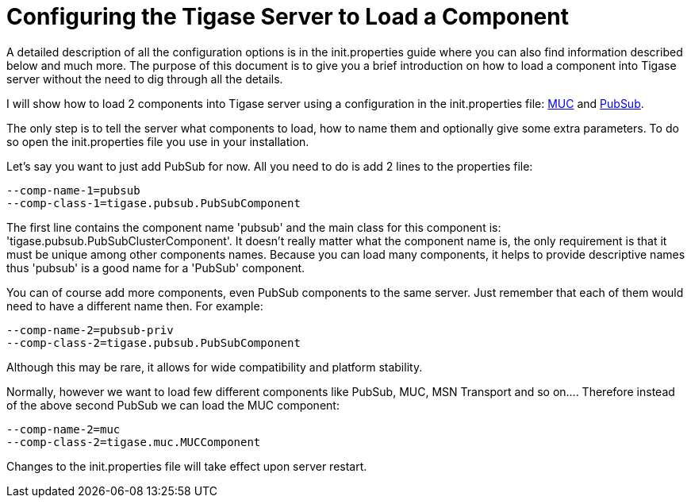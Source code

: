 [[loadComponent]]
= Configuring the Tigase Server to Load a Component

:author: Artur Hefczyc <artur.hefczyc@tigase.net>
:version: v2.0, June 2014: Reformatted for AsciiDoc.
:date: 2010-04-06 21:18
:revision: v2.1

:toc:
:numbered:
:website: http://tigase.net

A detailed description of all the configuration options is in the +init.properties+ guide where you can also find information described below and much more. The purpose of this document is to give you a brief introduction on how to load a component into Tigase server without the need to dig through all the details.

I will show how to load 2 components into Tigase server using a configuration in the init.properties file: link:https://projects.tigase.org/projects/tigase-muc[MUC] and link:https://projects.tigase.org/projects/tigase-pubsub[PubSub].

The only step is to tell the server what components to load, how to name them and optionally give some extra parameters. To do so open the +init.properties+ file you use in your installation.

Let's say you want to just add PubSub for now. All you need to do is add 2 lines to the properties file:

[source,bash]
-----
--comp-name-1=pubsub
--comp-class-1=tigase.pubsub.PubSubComponent
-----

The first line contains the component name 'pubsub' and the main class for this component is: 'tigase.pubsub.PubSubClusterComponent'. It doesn't really matter what the component name is, the only requirement is that it must be unique among other components names. Because you can load many components, it helps to provide descriptive names thus 'pubsub' is a good name for a 'PubSub' component.

You can of course add more components, even PubSub components to the same server. Just remember that each of them would need to have a different name then. For example:

[source,bash]
-----
--comp-name-2=pubsub-priv
--comp-class-2=tigase.pubsub.PubSubComponent
-----

Although this may be rare, it allows for wide compatibility and platform stability.

Normally, however we want to load few different components like PubSub, MUC, MSN Transport and so on.... Therefore instead of the above second PubSub we can load the MUC component:

[source,bash]
-----
--comp-name-2=muc
--comp-class-2=tigase.muc.MUCComponent
-----

Changes to the init.properties file will take effect upon server restart.
